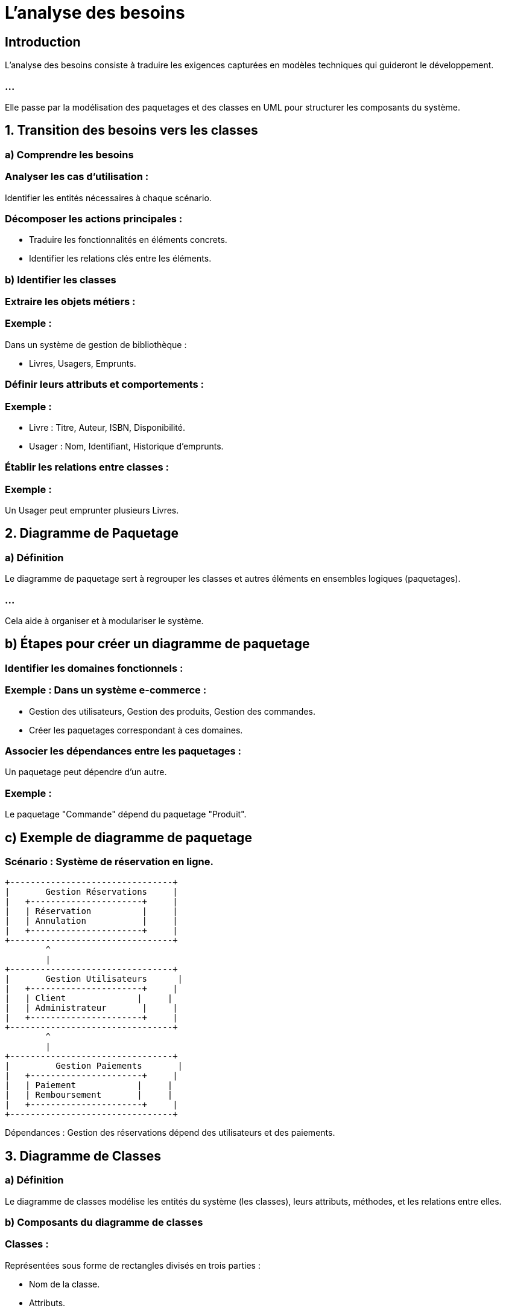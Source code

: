 = L'analyse des besoins
:revealjs_theme: beige
:source-highlighter: highlight.js
:icons: font

== Introduction

L'analyse des besoins consiste à traduire les exigences capturées en modèles techniques qui guideront le développement. 

=== ...

Elle passe par la modélisation des paquetages et des classes en UML pour structurer les composants du système.



== 1. Transition des besoins vers les classes


=== a) Comprendre les besoins

=== Analyser les cas d'utilisation : 

Identifier les entités nécessaires à chaque scénario.

=== Décomposer les actions principales : 

* Traduire les fonctionnalités en éléments concrets.

* Identifier les relations clés entre les éléments.

=== b) Identifier les classes

=== Extraire les objets métiers :

=== Exemple : 

Dans un système de gestion de bibliothèque :

* Livres, Usagers, Emprunts.

=== Définir leurs attributs et comportements :

=== Exemple :

* Livre : Titre, Auteur, ISBN, Disponibilité.
* Usager : Nom, Identifiant, Historique d’emprunts.


=== Établir les relations entre classes :

=== Exemple :

Un Usager peut emprunter plusieurs Livres.

== 2. Diagramme de Paquetage

=== a) Définition


Le diagramme de paquetage sert à regrouper les classes et autres éléments en ensembles logiques (paquetages). 

=== ...


Cela aide à organiser et à modulariser le système.


== b) Étapes pour créer un diagramme de paquetage

=== Identifier les domaines fonctionnels :

=== Exemple : Dans un système e-commerce :

* Gestion des utilisateurs, Gestion des produits, Gestion des commandes.
* Créer les paquetages correspondant à ces domaines.

=== Associer les dépendances entre les paquetages :

Un paquetage peut dépendre d'un autre.

=== Exemple : 

Le paquetage "Commande" dépend du paquetage "Produit".

== c) Exemple de diagramme de paquetage

=== Scénario : Système de réservation en ligne.


[source, txt]
----
+--------------------------------+
|       Gestion Réservations     |
|   +----------------------+     |
|   | Réservation          |     |
|   | Annulation           |     |
|   +----------------------+     |
+--------------------------------+
        ^
        |
+--------------------------------+
|       Gestion Utilisateurs      |
|   +----------------------+     |
|   | Client              |     |
|   | Administrateur       |     |
|   +----------------------+     |
+--------------------------------+
        ^
        |
+--------------------------------+
|         Gestion Paiements       |
|   +----------------------+     |
|   | Paiement            |     |
|   | Remboursement       |     |
|   +----------------------+     |
+--------------------------------+

----
Dépendances : Gestion des réservations dépend des utilisateurs et des paiements.


== 3. Diagramme de Classes

=== a) Définition

Le diagramme de classes modélise les entités du système (les classes), leurs attributs, méthodes, et les relations entre elles.

=== b) Composants du diagramme de classes

=== Classes :

Représentées sous forme de rectangles divisés en trois parties :

* Nom de la classe.
* Attributs.
* Méthodes (opérations).

=== Exemple :

+----------------------+
| Livre                |
+----------------------+
| - titre : String     |
| - auteur : String    |
| - ISBN : String      |
+----------------------+
| + emprunter()        |
| + rendre()           |
+----------------------+

=== Relations :

=== Association : 

Relie deux classes.

=== Exemple : 

Un usager emprunte un livre.

=== Héritage : 

Une classe dérive d'une autre.

=== Exemple : 

Administrateur hérite d'Utilisateur.

=== Composition : 

Une classe fait partie d'une autre.

=== Exemple : 

Une réservation contient des livres.

=== Dépendance : 

Une classe utilise temporairement une autre.

=== Exemple : 

Paiement dépend de Commande.

=== c) Exemple de diagramme de classes

=== Scénario : Système de bibliothèque.



[source, txt]
----
+----------------------+         +----------------------+
| Usager               |<>------>| Livre               |
+----------------------+         +----------------------+
| - nom : String       |         | - titre : String     |
| - id : int           |         | - auteur : String    |
+----------------------+         | - ISBN : String      |
| + emprunterLivre()   |         +----------------------+
| + rendreLivre()      |         | + emprunter()        |
+----------------------+         | + rendre()           |
                                 +----------------------+

                                 +----------------------+
                                 | Emprunt             |
                                 +----------------------+
                                 | - dateDebut : Date   |
                                 | - dateFin : Date     |
                                 +----------------------+
                                 | + calculerAmende()   |
                                 +----------------------+

----



=== Explications :

=== Classes :

* Usager possède un nom et un identifiant, et peut emprunter/rendre des livres.

=== ...

* Livre possède des informations sur le titre, l’auteur, et l’ISBN.

=== ...


* Emprunt relie les Usagers aux Livres avec des dates d'emprunt.

=== Relations :

* Association entre Usager et Livre (multiplicité définie : un usager peut emprunter plusieurs livres).

=== ...

* Classe intermédiaire Emprunt pour gérer les relations.

== 4. Méthodologie pour Relier Paquetages et Classes


=== Reliez les paquetages aux classes :

=== Exemple : 

Le paquetage "Gestion Réservations" contiendra les classes Réservation et Annulation.

=== Affinez les relations entre classes :

Après avoir défini les paquetages, établissez les relations spécifiques au sein et entre les paquetages.

=== Organisez les dépendances globales :

Utilisez les relations de haut niveau entre paquetages pour orienter le développement.








